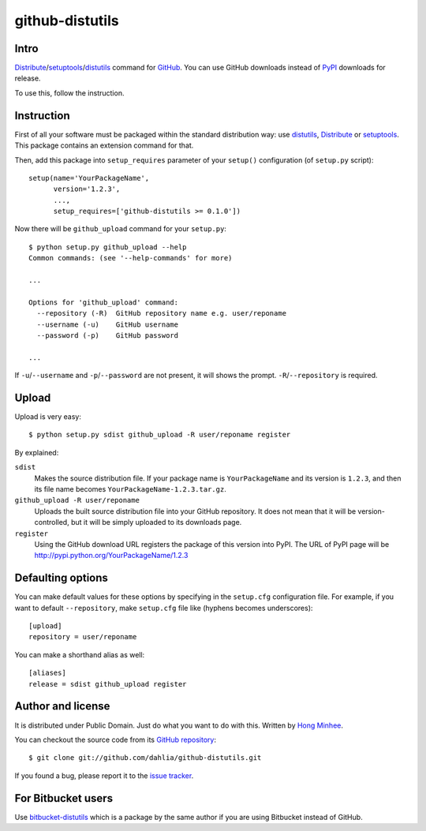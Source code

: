 github-distutils
================

Intro
-----

Distribute_/setuptools_/distutils_ command for GitHub_. You can use
GitHub downloads instead of PyPI_ downloads for release.

To use this, follow the instruction.

.. _Distribute: http://packages.python.org/distribute/
.. _setuptools: http://pypi.python.org/pypi/setuptools
.. _distutils: http://docs.python.org/library/distutils.html
.. _GitHub: https://github.com/
.. _PyPI: http://pypi.python.org/


Instruction
-----------

First of all your software must be packaged within the standard distribution
way: use distutils_, Distribute_ or setuptools_.  This package contains
an extension command for that.

Then, add this package into ``setup_requires`` parameter of your ``setup()``
configuration (of ``setup.py`` script)::

    setup(name='YourPackageName',
          version='1.2.3',
          ...,
          setup_requires=['github-distutils >= 0.1.0'])

Now there will be ``github_upload`` command for your ``setup.py``::

    $ python setup.py github_upload --help
    Common commands: (see '--help-commands' for more)

    ...

    Options for 'github_upload' command:
      --repository (-R)  GitHub repository name e.g. user/reponame
      --username (-u)    GitHub username
      --password (-p)    GitHub password

    ...

If ``-u``/``--username`` and ``-p``/``--password`` are not present, it will
shows the prompt.  ``-R``/``--repository`` is required.


Upload
------

Upload is very easy::

    $ python setup.py sdist github_upload -R user/reponame register

By explained:

``sdist``
    Makes the source distribution file.  If your package name is
    ``YourPackageName`` and its version is ``1.2.3``, and then its file name
    becomes ``YourPackageName-1.2.3.tar.gz``.

``github_upload -R user/reponame``
    Uploads the built source distribution file into your GitHub repository.
    It does not mean that it will be version-controlled, but it will be simply
    uploaded to its downloads page.

``register``
    Using the GitHub download URL registers the package of this version
    into PyPI.
    The URL of PyPI page will be http://pypi.python.org/YourPackageName/1.2.3


Defaulting options
------------------

You can make default values for these options by specifying in the ``setup.cfg``
configuration file.  For example, if you want to default ``--repository``,
make ``setup.cfg`` file like (hyphens becomes underscores)::

    [upload]
    repository = user/reponame

You can make a shorthand alias as well::

    [aliases]
    release = sdist github_upload register


Author and license
------------------

It is distributed under Public Domain.  Just do what you want to do with this.
Written by `Hong Minhee`__.

You can checkout the source code from its `GitHub repository`__::

    $ git clone git://github.com/dahlia/github-distutils.git

If you found a bug, please report it to the `issue tracker`__.

__ http://dahlia.kr/
__ https://github.com/dahlia/github-distutils
__ https://github.com/dahlia/github-distutils/issues


For Bitbucket users
-------------------

Use bitbucket-distutils_ which is a package by the same author
if you are using Bitbucket instead of GitHub.

.. _bitbucket-distutils: https://bitbucket.org/dahlia/bitbucket-distutils

